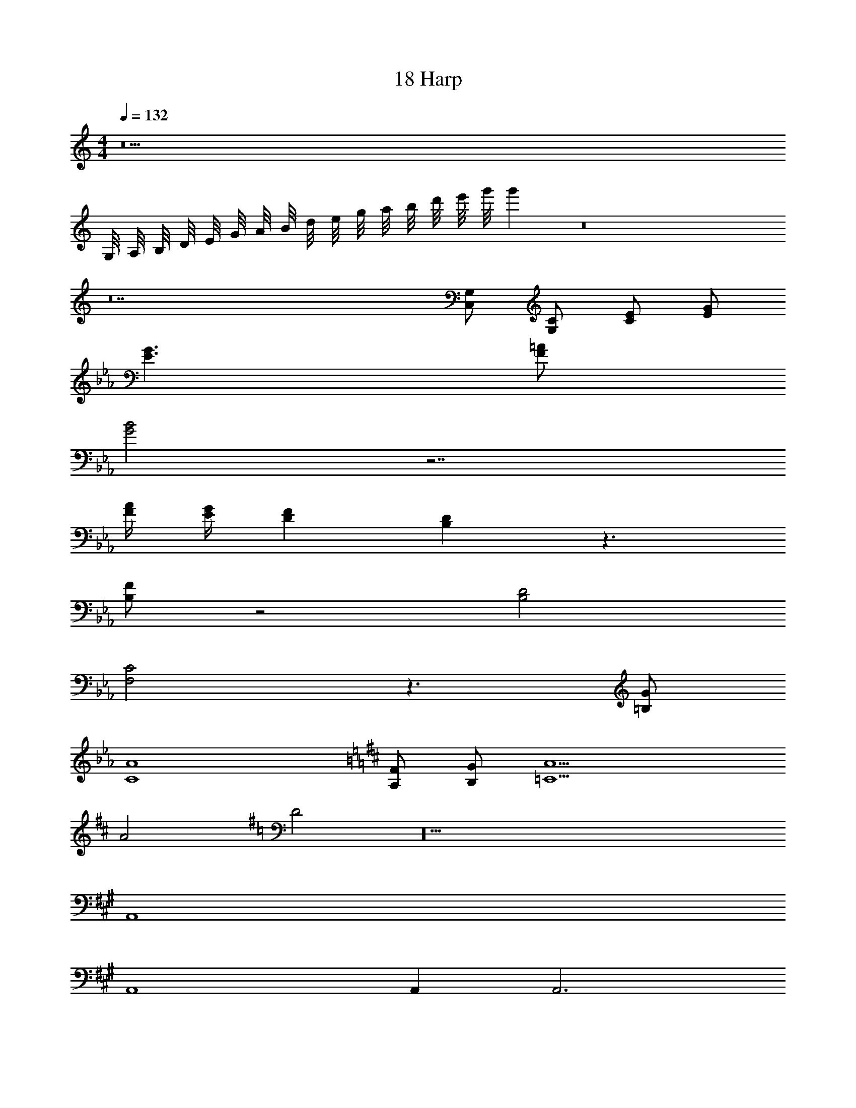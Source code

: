 X: 1
T: 18 Harp
Z: ABC Generated by Starbound Composer v0.8.7
L: 1/4
M: 4/4
Q: 1/4=132
K: C
z21 
G,/8 A,/8 B,/8 D/8 E/8 G/8 A/8 B/8 d/8 e/8 g/8 a/8 b/8 d'/8 e'/8 g'/8 g' z8 
K: C
z14 
[C,/G,/] [G,/C/] [C/E/] [E/G/] 
K: Eb
[E3/G3/] [F/=A/] 
[G2B2] z7/ 
[F/4A/4] [E/4G/4] [DF] [B,D] z3/ 
[B,/F/] z2 [B,2D2] 
[F,2C2] z3/ [=B,/G/] 
[C4A4] 
K: D
[A,/F/] [B,/G/] [=C5A5] 
A2 
K: G
D2 z22 
K: A
A,,4 
A,,4 
A,, A,,3 
^E,,2 E,,2 
K: A
D,,4 z 
D,/8 E,/8 F,/8 A,/8 [B,/8A,,/] D/8 E/8 F/8 [A/8A,,] B/8 d/8 e/8 f/8 a/8 b/8 d'/8 [z/d'] D,,/ D,,4 z4 
M: 4/4
M: 4/4
z21 
=G,/8 A,/8 B,/8 D/8 E/8 =G/8 A/8 B/8 d/8 e/8 =g/8 a/8 b/8 d'/8 e'/8 =g'/8 g' z8 
K: C
z14 
[C,/G,/] [G,/C/] [C/E/] [E/G/] 
K: Eb
[E3/G3/] [F/A/] 
[G2B2] z7/ 
[F/4A/4] [E/4G/4] [DF] [_B,D] z3/ 
[B,/F/] z2 [B,2D2] 
[F,2C2] z3/ [=B,/G/] 
[C4A4] 
K: D
[A,/F/] [B,/G/] [C5A5] 
A2 
K: G
D2 z22 
K: A
A,,4 
A,,4 
A,, A,,3 
E,,2 E,,2 
K: A
D,,4 z 
D,/8 E,/8 F,/8 A,/8 [B,/8A,,/] D/8 E/8 F/8 [A/8A,,] B/8 d/8 e/8 f/8 a/8 b/8 d'/8 [z/d'] D,,/ D,,4 
